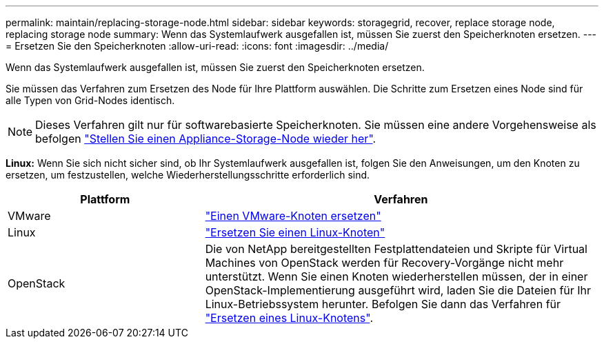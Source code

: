 ---
permalink: maintain/replacing-storage-node.html 
sidebar: sidebar 
keywords: storagegrid, recover, replace storage node, replacing storage node 
summary: Wenn das Systemlaufwerk ausgefallen ist, müssen Sie zuerst den Speicherknoten ersetzen. 
---
= Ersetzen Sie den Speicherknoten
:allow-uri-read: 
:icons: font
:imagesdir: ../media/


[role="lead"]
Wenn das Systemlaufwerk ausgefallen ist, müssen Sie zuerst den Speicherknoten ersetzen.

Sie müssen das Verfahren zum Ersetzen des Node für Ihre Plattform auswählen. Die Schritte zum Ersetzen eines Node sind für alle Typen von Grid-Nodes identisch.


NOTE: Dieses Verfahren gilt nur für softwarebasierte Speicherknoten. Sie müssen eine andere Vorgehensweise als befolgen link:recovering-storagegrid-appliance-storage-node.html["Stellen Sie einen Appliance-Storage-Node wieder her"].

*Linux:* Wenn Sie sich nicht sicher sind, ob Ihr Systemlaufwerk ausgefallen ist, folgen Sie den Anweisungen, um den Knoten zu ersetzen, um festzustellen, welche Wiederherstellungsschritte erforderlich sind.

[cols="1a,2a"]
|===
| Plattform | Verfahren 


 a| 
VMware
 a| 
link:all-node-types-replacing-vmware-node.html["Einen VMware-Knoten ersetzen"]



 a| 
Linux
 a| 
link:all-node-types-replacing-linux-node.html["Ersetzen Sie einen Linux-Knoten"]



 a| 
OpenStack
 a| 
Die von NetApp bereitgestellten Festplattendateien und Skripte für Virtual Machines von OpenStack werden für Recovery-Vorgänge nicht mehr unterstützt. Wenn Sie einen Knoten wiederherstellen müssen, der in einer OpenStack-Implementierung ausgeführt wird, laden Sie die Dateien für Ihr Linux-Betriebssystem herunter. Befolgen Sie dann das Verfahren für link:all-node-types-replacing-linux-node.html["Ersetzen eines Linux-Knotens"].

|===